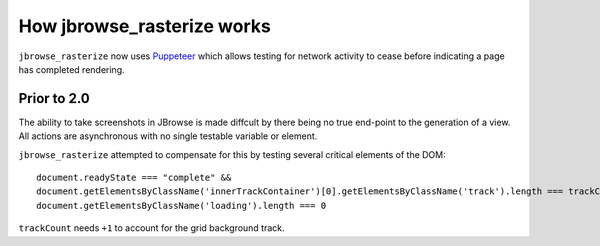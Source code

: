 How jbrowse_rasterize works
===========================

``jbrowse_rasterize`` now uses `Puppeteer <https://www.npmjs.com/package/puppeteer>`_ which allows
testing for network activity to cease before indicating a page has completed rendering.

************
Prior to 2.0
************

The ability to take screenshots in JBrowse is made diffcult by there being no true end-point to the
generation of a view.  All actions are asynchronous with no single testable variable or element.

``jbrowse_rasterize`` attempted to compensate for this by testing several critical elements of the DOM::

  document.readyState === "complete" &&
  document.getElementsByClassName('innerTrackContainer')[0].getElementsByClassName('track').length === trackCount+1 &&
  document.getElementsByClassName('loading').length === 0

``trackCount`` needs ``+1`` to account for the grid background track.
